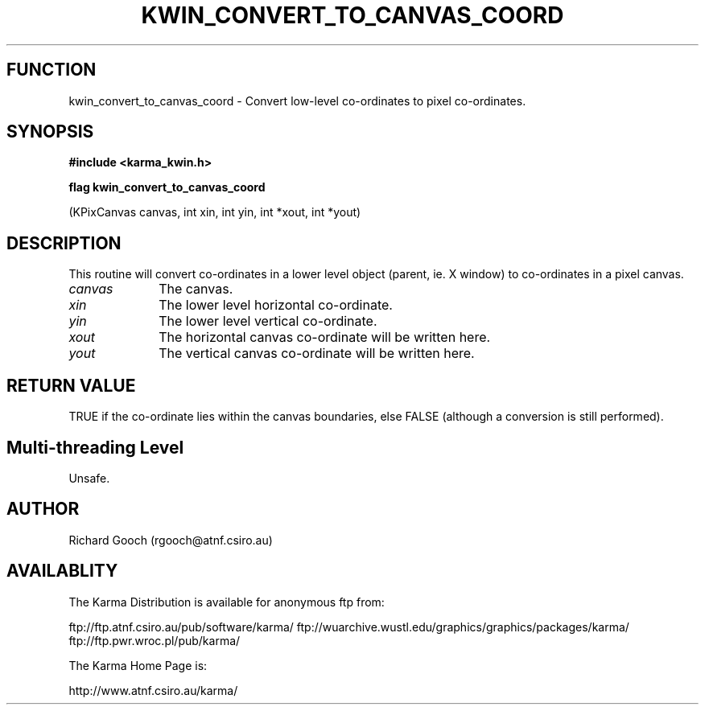 .TH KWIN_CONVERT_TO_CANVAS_COORD 3 "13 Nov 2005" "Karma Distribution"
.SH FUNCTION
kwin_convert_to_canvas_coord \- Convert low-level co-ordinates to pixel co-ordinates.
.SH SYNOPSIS
.B #include <karma_kwin.h>
.sp
.B flag kwin_convert_to_canvas_coord
.sp
(KPixCanvas canvas, int xin, int yin,
int *xout, int *yout)
.SH DESCRIPTION
This routine will convert co-ordinates in a lower level object
(parent, ie. X window) to co-ordinates in a pixel canvas.
.IP \fIcanvas\fP 1i
The canvas.
.IP \fIxin\fP 1i
The lower level horizontal co-ordinate.
.IP \fIyin\fP 1i
The lower level vertical co-ordinate.
.IP \fIxout\fP 1i
The horizontal canvas co-ordinate will be written here.
.IP \fIyout\fP 1i
The vertical canvas co-ordinate will be written here.
.SH RETURN VALUE
TRUE if the co-ordinate lies within the canvas boundaries, else
FALSE (although a conversion is still performed).
.SH Multi-threading Level
Unsafe.
.SH AUTHOR
Richard Gooch (rgooch@atnf.csiro.au)
.SH AVAILABLITY
The Karma Distribution is available for anonymous ftp from:

ftp://ftp.atnf.csiro.au/pub/software/karma/
ftp://wuarchive.wustl.edu/graphics/graphics/packages/karma/
ftp://ftp.pwr.wroc.pl/pub/karma/

The Karma Home Page is:

http://www.atnf.csiro.au/karma/

